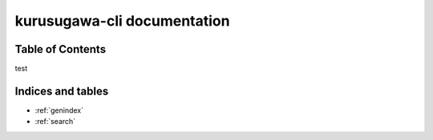 kurusugawa-cli documentation
==================================================

--------------------------------------------------
Table of Contents
--------------------------------------------------

test

--------------------------------------------------
Indices and tables
--------------------------------------------------

* :ref:`genindex`
* :ref:`search`

